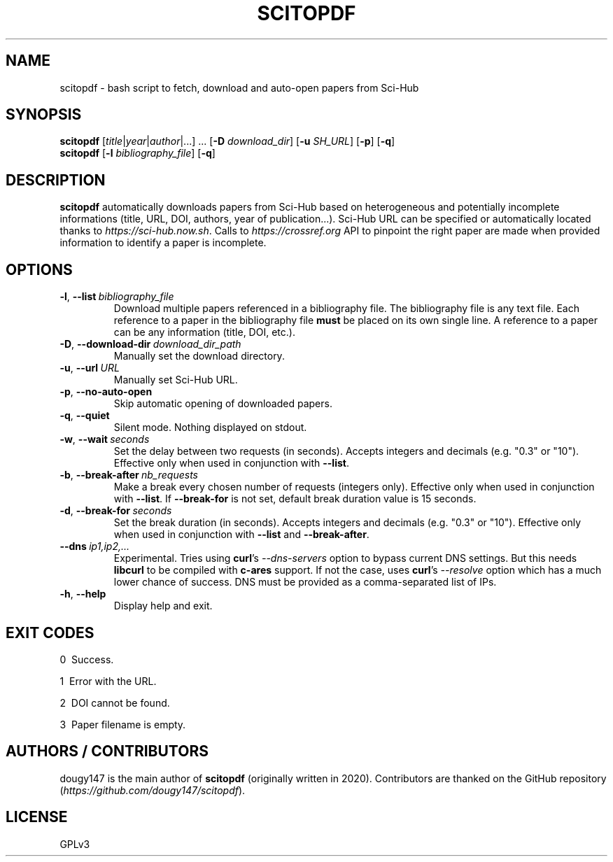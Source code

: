 .TH SCITOPDF 1 scitopdf
.SH NAME
scitopdf \- bash script to fetch, download and auto-open papers from Sci-Hub
.SH SYNOPSIS
\fBscitopdf\fP [\fItitle\fP|\fIyear\fP|\fIauthor\fP|...] ... [\fB-D\fP \fIdownload_dir\fP] [\fB-u\fP \fISH_URL\fP] [\fB-p\fP] [\fB-q\fP]
.br
\fBscitopdf\fP [\fB-l\fP \fIbibliography_file\fP] [\fB-q\fP]
.SH DESCRIPTION
\fBscitopdf\fP automatically downloads papers from Sci-Hub based on heterogeneous and potentially incomplete informations (title, URL, DOI, authors, year of publication...). Sci-Hub URL can be specified or automatically located thanks to \fIhttps://sci-hub.now.sh\fP. Calls to \fIhttps://crossref.org\fP API to pinpoint the right paper are made when provided information to identify a paper is incomplete.
.SH OPTIONS
.TP
.BI \-l\fP, \ \fB\-\-list \ \fB \fIbibliography_file\fP
Download multiple papers referenced in a bibliography file. The bibliography file is any text file. Each reference to a paper in the bibliography file \fBmust\fP be placed on its own single line. A reference to a paper can be any information (title, DOI, etc.).
.TP
.BI \-D\fP, \ \fB \-\-download\-dir\ \fB \fIdownload_dir_path\fP
Manually set the download directory.
.TP
.BI \-u\fP, \ \fB \-\-url\ \fB \fIURL\fP
Manually set Sci-Hub URL.
.TP
.BI \-p\fP, \ \fB \-\-no\-auto\-open
Skip automatic opening of downloaded papers.
.TP
.BI \-q\fP, \ \fB \-\-quiet
Silent mode. Nothing displayed on stdout.
.TP
.BI \-w\fP, \ \fB\-\-wait \ \fB \fIseconds\fP
Set the delay between two requests (in seconds). Accepts integers and decimals (e.g. "0.3" or "10"). Effective only when used in conjunction with \fB--list\fP.
.TP
.BI \-b\fP, \ \fB\-\-break-after \ \fB \fInb_requests\fP
Make a break every chosen number of requests (integers only). Effective only when used in conjunction with \fB--list\fP. If \fB--break-for\fP is not set, default break duration value is 15 seconds.
.TP
.BI \-d\fP, \ \fB\-\-break-for \ \fB \fIseconds\fP
Set the break duration (in seconds). Accepts integers and decimals (e.g. "0.3" or "10"). Effective only when used in conjunction with \fB--list\fP and \fB--break-after\fP.
.TP
.BI \-\-dns \ \fB \fIip1,ip2,...\fP
Experimental. Tries using \fBcurl\fP's \fI--dns-servers\fP option to bypass current DNS settings. But this needs \fBlibcurl\fP to be compiled with \fBc-ares\fP support. If not the case, uses \fBcurl\fP's \fI--resolve\fP option which has a much lower chance of success. DNS must be provided as a comma-separated list of IPs.
.TP
.BI \-h\fP, \ \fB \-\-help
Display help and exit.
.SH EXIT CODES
0 \ Success.

1 \ Error with the URL.

2 \ DOI cannot be found.

3 \ Paper filename is empty.
.SH AUTHORS / CONTRIBUTORS
dougy147 is the main author of \fBscitopdf\fP (originally written in 2020). Contributors are thanked on the GitHub repository (\fIhttps://github.com/dougy147/scitopdf\fP).
.SH LICENSE
GPLv3
